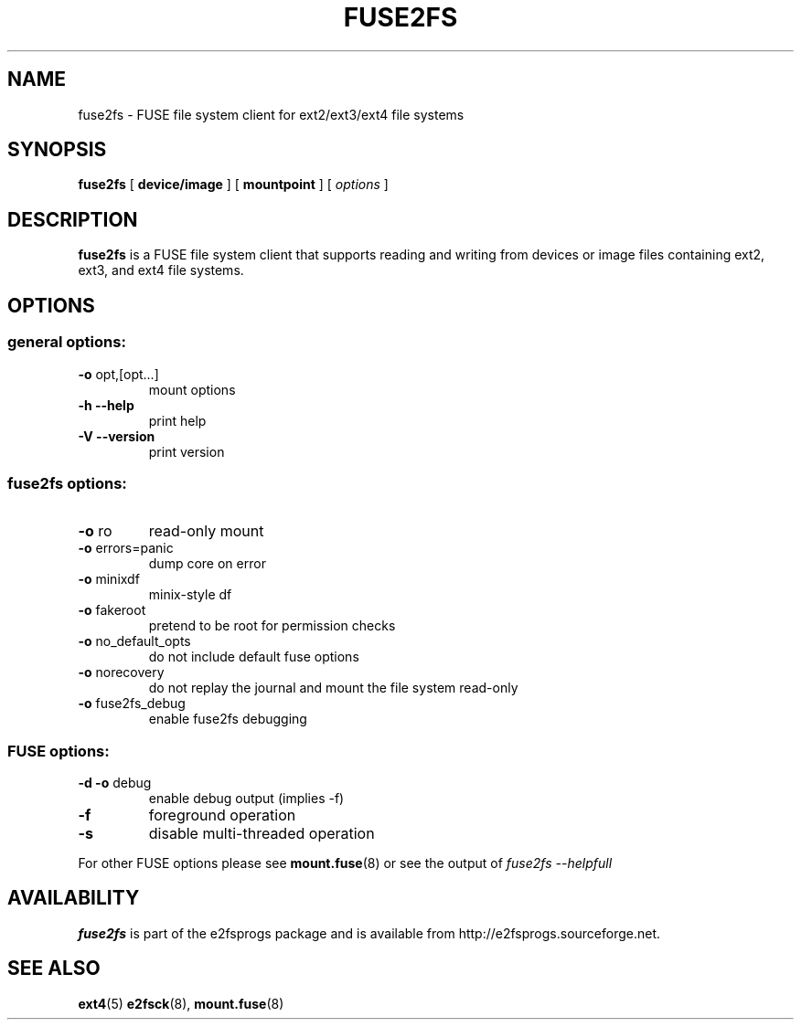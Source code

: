.\" -*- nroff -*-
.\" Copyright 1993, 1994, 1995 by Theodore Ts'o.  All Rights Reserved.
.\" This file may be copied under the terms of the GNU Public License.
.\"
.TH FUSE2FS 1 "August 2021" "E2fsprogs version 1.46.4"
.SH NAME
fuse2fs \- FUSE file system client for ext2/ext3/ext4 file systems
.SH SYNOPSIS
.B fuse2fs
[
.B device/image
]
[
.B mountpoint
]
[
.I options
]
.SH DESCRIPTION
.B fuse2fs
is a FUSE file system client that supports reading and writing from
devices or image files containing ext2, ext3, and ext4 file systems.
.SH OPTIONS
.SS "general options:"
.TP
\fB\-o\fR opt,[opt...]
mount options
.TP
\fB\-h\fR   \fB\-\-help\fR
print help
.TP
\fB\-V\fR   \fB\-\-version\fR
print version
.SS "fuse2fs options:"
.TP
\fB-o\fR ro
read-only mount
.TP
\fB-o\fR errors=panic
dump core on error
.TP
\fB-o\fR minixdf
minix-style df
.TP
\fB-o\fR fakeroot
pretend to be root for permission checks
.TP
\fB-o\fR no_default_opts
do not include default fuse options
.TP
\fB-o\fR norecovery
do not replay the journal and mount the file system read-only
.TP
\fB-o\fR fuse2fs_debug
enable fuse2fs debugging
.SS "FUSE options:"
.TP
\fB-d -o\fR debug
enable debug output (implies -f)
.TP
\fB-f\fR
foreground operation
.TP
\fB-s\fR
disable multi-threaded operation
.P
For other FUSE options please see
.BR mount.fuse (8)
or see the output of
.I fuse2fs \-\-helpfull
.SH AVAILABILITY
.B fuse2fs
is part of the e2fsprogs package and is available from
http://e2fsprogs.sourceforge.net.
.SH SEE ALSO
.BR ext4 (5)
.BR e2fsck (8),
.BR mount.fuse (8)

